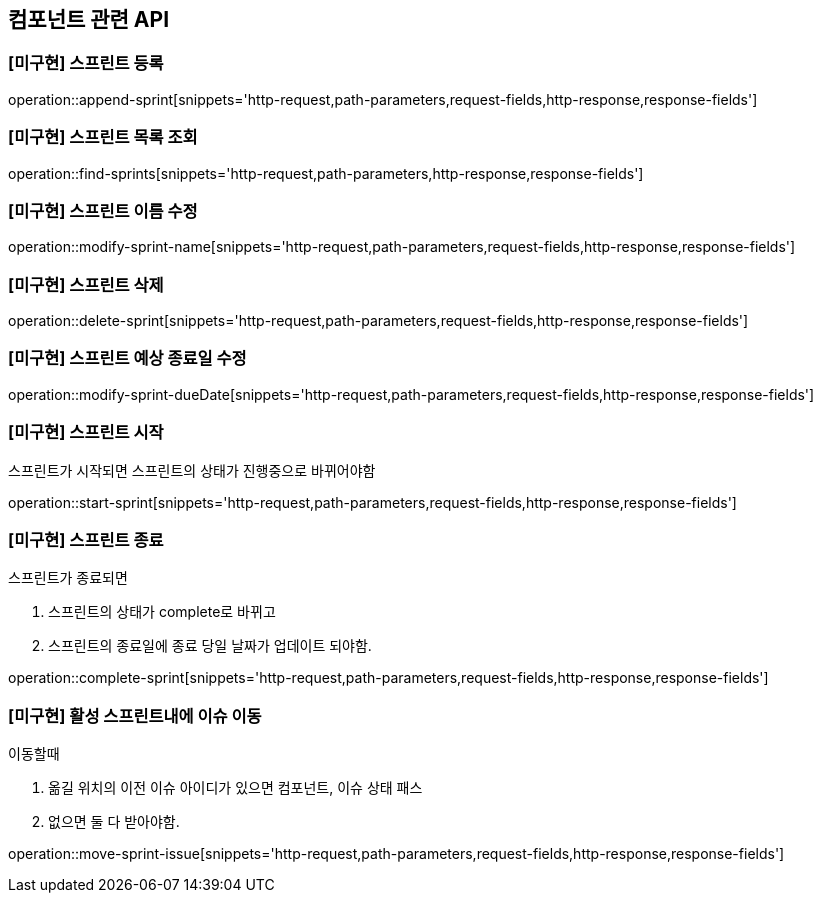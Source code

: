 == 컴포넌트 관련 API

=== [미구현] 스프린트 등록

operation::append-sprint[snippets='http-request,path-parameters,request-fields,http-response,response-fields']

=== [미구현] 스프린트 목록 조회

operation::find-sprints[snippets='http-request,path-parameters,http-response,response-fields']

=== [미구현] 스프린트 이름 수정

operation::modify-sprint-name[snippets='http-request,path-parameters,request-fields,http-response,response-fields']

=== [미구현] 스프린트 삭제

operation::delete-sprint[snippets='http-request,path-parameters,request-fields,http-response,response-fields']

=== [미구현] 스프린트 예상 종료일 수정

operation::modify-sprint-dueDate[snippets='http-request,path-parameters,request-fields,http-response,response-fields']

=== [미구현] 스프린트 시작

스프린트가 시작되면
스프린트의 상태가 진행중으로 바뀌어야함

operation::start-sprint[snippets='http-request,path-parameters,request-fields,http-response,response-fields']

=== [미구현] 스프린트 종료

스프린트가 종료되면

1. 스프린트의 상태가 complete로 바뀌고
2. 스프린트의 종료일에 종료 당일 날짜가 업데이트 되야함.

operation::complete-sprint[snippets='http-request,path-parameters,request-fields,http-response,response-fields']

=== [미구현] 활성 스프린트내에 이슈 이동

이동할때

1. 옮길 위치의 이전 이슈 아이디가 있으면 컴포넌트, 이슈 상태 패스
2. 없으면 둘 다 받아야함.

operation::move-sprint-issue[snippets='http-request,path-parameters,request-fields,http-response,response-fields']
